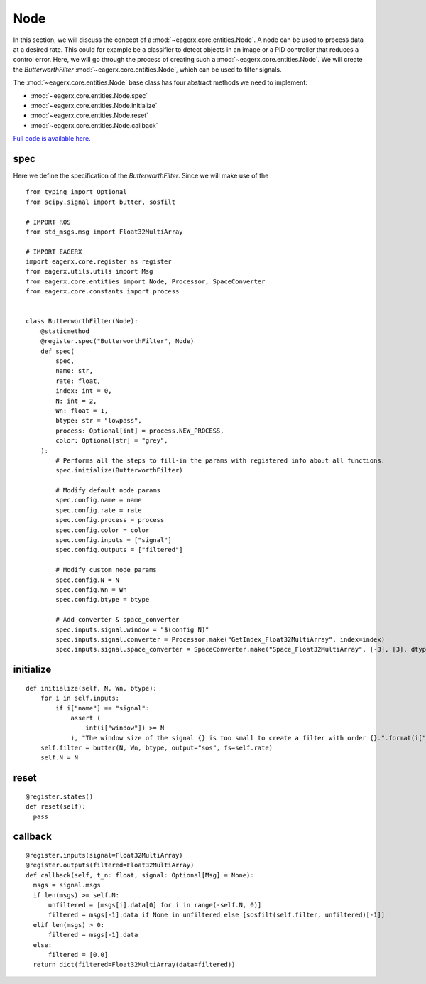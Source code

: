 ****
Node
****

In this section, we will discuss the concept of a :mod:`~eagerx.core.entities.Node`.
A node can be used to process data at a desired rate.
This could for example be a classifier to detect objects in an image or a PID controller that reduces a control error.
Here, we will go through the process of creating such a :mod:`~eagerx.core.entities.Node`.
We will create the *ButterworthFilter* :mod:`~eagerx.core.entities.Node`, which can be used to filter signals.

The :mod:`~eagerx.core.entities.Node` base class has four abstract methods we need to implement:

- :mod:`~eagerx.core.entities.Node.spec`
- :mod:`~eagerx.core.entities.Node.initialize`
- :mod:`~eagerx.core.entities.Node.reset`
- :mod:`~eagerx.core.entities.Node.callback`

`Full code is available here. <https://github.com/eager-dev/eagerx/blob/master/eagerx/nodes/butterworth_filter.py>`_

spec
####

Here we define the specification of the *ButterworthFilter*.
Since we will make use of the 

::

  from typing import Optional
  from scipy.signal import butter, sosfilt

  # IMPORT ROS
  from std_msgs.msg import Float32MultiArray

  # IMPORT EAGERX
  import eagerx.core.register as register
  from eagerx.utils.utils import Msg
  from eagerx.core.entities import Node, Processor, SpaceConverter
  from eagerx.core.constants import process


  class ButterworthFilter(Node):
      @staticmethod
      @register.spec("ButterworthFilter", Node)
      def spec(
          spec,
          name: str,
          rate: float,
          index: int = 0,
          N: int = 2,
          Wn: float = 1,
          btype: str = "lowpass",
          process: Optional[int] = process.NEW_PROCESS,
          color: Optional[str] = "grey",
      ):
          # Performs all the steps to fill-in the params with registered info about all functions.
          spec.initialize(ButterworthFilter)

          # Modify default node params
          spec.config.name = name
          spec.config.rate = rate
          spec.config.process = process
          spec.config.color = color
          spec.config.inputs = ["signal"]
          spec.config.outputs = ["filtered"]

          # Modify custom node params
          spec.config.N = N
          spec.config.Wn = Wn
          spec.config.btype = btype

          # Add converter & space_converter
          spec.inputs.signal.window = "$(config N)"
          spec.inputs.signal.converter = Processor.make("GetIndex_Float32MultiArray", index=index)
          spec.inputs.signal.space_converter = SpaceConverter.make("Space_Float32MultiArray", [-3], [3], dtype="float32")

initialize
##########

::

  def initialize(self, N, Wn, btype):
      for i in self.inputs:
          if i["name"] == "signal":
              assert (
                  int(i["window"]) >= N
              ), "The window size of the signal {} is too small to create a filter with order {}.".format(i["window"], N)
      self.filter = butter(N, Wn, btype, output="sos", fs=self.rate)
      self.N = N

reset
#####

::

  @register.states()
  def reset(self):
    pass


callback
########

::

  @register.inputs(signal=Float32MultiArray)
  @register.outputs(filtered=Float32MultiArray)
  def callback(self, t_n: float, signal: Optional[Msg] = None):
    msgs = signal.msgs
    if len(msgs) >= self.N:
        unfiltered = [msgs[i].data[0] for i in range(-self.N, 0)]
        filtered = msgs[-1].data if None in unfiltered else [sosfilt(self.filter, unfiltered)[-1]]
    elif len(msgs) > 0:
        filtered = msgs[-1].data
    else:
        filtered = [0.0]
    return dict(filtered=Float32MultiArray(data=filtered))
